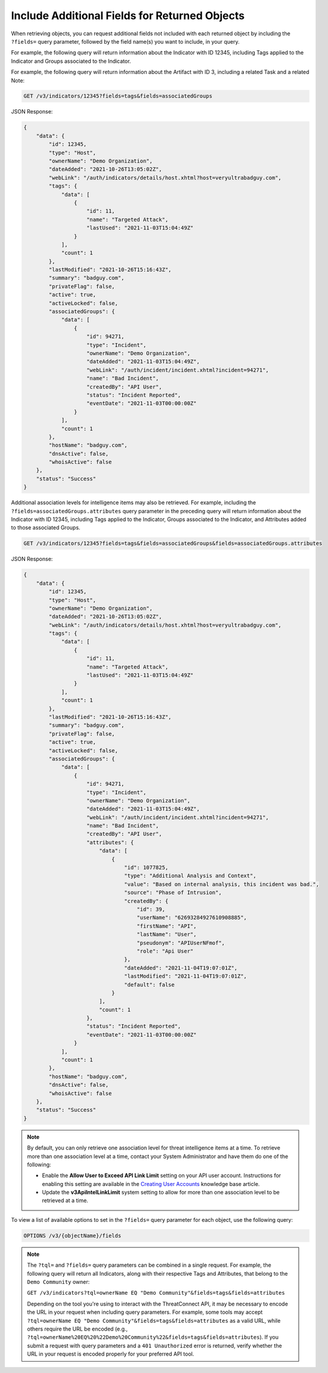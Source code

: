 Include Additional Fields for Returned Objects
----------------------------------------------

When retrieving objects, you can request additional fields not included with each returned object by including the ``?fields=`` query parameter, followed by the field name(s) you want to include, in your query.

For example, the following query will return information about the Indicator with ID 12345, including Tags applied to the Indicator and Groups associated to the Indicator.

For example, the following query will return information about the Artifact with ID 3, including a related Task and a related Note:

.. code::

  GET /v3/indicators/12345?fields=tags&fields=associatedGroups

JSON Response:

.. code:: json

  {
      "data": {
          "id": 12345,
          "type": "Host",
          "ownerName": "Demo Organization",
          "dateAdded": "2021-10-26T13:05:02Z",
          "webLink": "/auth/indicators/details/host.xhtml?host=veryultrabadguy.com",
          "tags": {
              "data": [
                  {
                      "id": 11,
                      "name": "Targeted Attack",
                      "lastUsed": "2021-11-03T15:04:49Z"
                  }
              ],
              "count": 1
          },
          "lastModified": "2021-10-26T15:16:43Z",
          "summary": "badguy.com",
          "privateFlag": false,
          "active": true,
          "activeLocked": false,
          "associatedGroups": {
              "data": [
                  {
                      "id": 94271,
                      "type": "Incident",
                      "ownerName": "Demo Organization",
                      "dateAdded": "2021-11-03T15:04:49Z",
                      "webLink": "/auth/incident/incident.xhtml?incident=94271",
                      "name": "Bad Incident",
                      "createdBy": "API User",
                      "status": "Incident Reported",
                      "eventDate": "2021-11-03T00:00:00Z"
                  }
              ],
              "count": 1
          },
          "hostName": "badguy.com",
          "dnsActive": false,
          "whoisActive": false
      },
      "status": "Success"
  }

Additional association levels for intelligence items may also be retrieved. For example, including the ``?fields=associatedGroups.attributes`` query parameter in the preceding query will return information about the Indicator with ID 12345, including Tags applied to the Indicator, Groups associated to the Indicator, and Attributes added to those associated Groups.

.. code::

  GET /v3/indicators/12345?fields=tags&fields=associatedGroups&fields=associatedGroups.attributes

JSON Response:

.. code:: json

  {
      "data": {
          "id": 12345,
          "type": "Host",
          "ownerName": "Demo Organization",
          "dateAdded": "2021-10-26T13:05:02Z",
          "webLink": "/auth/indicators/details/host.xhtml?host=veryultrabadguy.com",
          "tags": {
              "data": [
                  {
                      "id": 11,
                      "name": "Targeted Attack",
                      "lastUsed": "2021-11-03T15:04:49Z"
                  }
              ],
              "count": 1
          },
          "lastModified": "2021-10-26T15:16:43Z",
          "summary": "badguy.com",
          "privateFlag": false,
          "active": true,
          "activeLocked": false,
          "associatedGroups": {
              "data": [
                  {
                      "id": 94271,
                      "type": "Incident",
                      "ownerName": "Demo Organization",
                      "dateAdded": "2021-11-03T15:04:49Z",
                      "webLink": "/auth/incident/incident.xhtml?incident=94271",
                      "name": "Bad Incident",
                      "createdBy": "API User",
                      "attributes": {
                          "data": [
                              {
                                  "id": 1077825,
                                  "type": "Additional Analysis and Context",
                                  "value": "Based on internal analysis, this incident was bad.",
                                  "source": "Phase of Intrusion",
                                  "createdBy": {
                                      "id": 39,
                                      "userName": "62693284927610908885",
                                      "firstName": "API",
                                      "lastName": "User",
                                      "pseudonym": "APIUserNFmof",
                                      "role": "Api User"
                                  },
                                  "dateAdded": "2021-11-04T19:07:01Z",
                                  "lastModified": "2021-11-04T19:07:01Z",
                                  "default": false
                              }
                          ],
                          "count": 1
                      },
                      "status": "Incident Reported",
                      "eventDate": "2021-11-03T00:00:00Z"
                  }
              ],
              "count": 1
          },
          "hostName": "badguy.com",
          "dnsActive": false,
          "whoisActive": false
      },
      "status": "Success"
  }

.. note::
  By default, you can only retrieve one association level for threat intelligence items at a time. To retrieve more than one association level at a time, contact your System Administrator and have them do one of the following:

  - Enable the **Allow User to Exceed API Link Limit** setting on your API user account. Instructions for enabling this setting are available in the `Creating User Accounts <https://training.threatconnect.com/learn/article/creating-user-accounts-kb-article>`_ knowledge base article.
  - Update the **v3ApiIntelLinkLimit** system setting to allow for more than one association level to be retrieved at a time.

To view a list of available options to set in the ``?fields=`` query parameter for each object, use the following query:

.. code::

    OPTIONS /v3/{objectName}/fields

.. note::
    The ``?tql=`` and ``?fields=`` query parameters can be combined in a single request. For example, the following query will return all Indicators, along with their respective Tags and Attributes, that belong to the ``Demo Community`` owner:

    ``GET /v3/indicators?tql=ownerName EQ "Demo Community"&fields=tags&fields=attributes``

    Depending on the tool you're using to interact with the ThreatConnect API, it may be necessary to encode the URL in your request when including query parameters. For example, some tools may accept ``?tql=ownerName EQ "Demo Community"&fields=tags&fields=attributes`` as a valid URL, while others require the URL be encoded (e.g., ``?tql=ownerName%20EQ%20%22Demo%20Community%22&fields=tags&fields=attributes``). If you submit a request with query parameters and a ``401 Unauthorized`` error is returned, verify whether the URL in your request is encoded properly for your preferred API tool.
